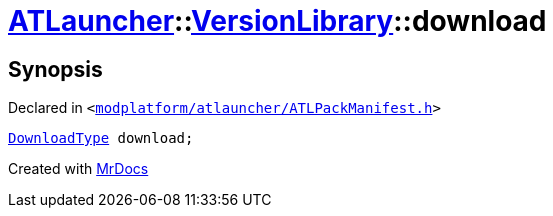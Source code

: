 [#ATLauncher-VersionLibrary-download]
= xref:ATLauncher.adoc[ATLauncher]::xref:ATLauncher/VersionLibrary.adoc[VersionLibrary]::download
:relfileprefix: ../../
:mrdocs:


== Synopsis

Declared in `&lt;https://github.com/PrismLauncher/PrismLauncher/blob/develop/launcher/modplatform/atlauncher/ATLPackManifest.h#L86[modplatform&sol;atlauncher&sol;ATLPackManifest&period;h]&gt;`

[source,cpp,subs="verbatim,replacements,macros,-callouts"]
----
xref:ATLauncher/DownloadType.adoc[DownloadType] download;
----



[.small]#Created with https://www.mrdocs.com[MrDocs]#
